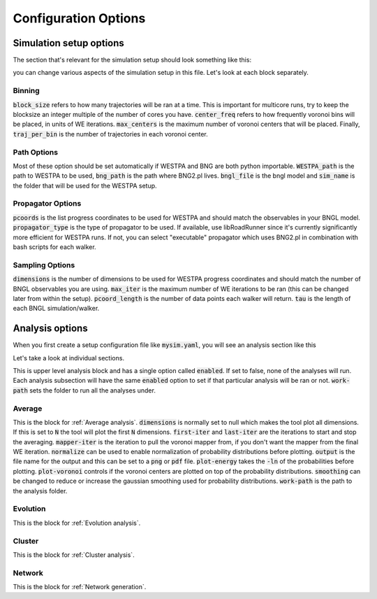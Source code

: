 .. _config:

#####################
Configuration Options
#####################

Simulation setup options
========================

The section that's relevant for the simulation setup should look something like this:

.. code-block:: yaml
   :linenos:

   binning_options:
      block_size: 10 # Number of trajectories to be processed in blocks
      center_freq: 1 # How frequently do we add new Voronoi centers?
      max_centers: 300 # Maximum number of Voronoi centers to be added
      traj_per_bin: 100 # Number of trajectories per Voronoi center
   path_options: # this entire section should be automatically set by the tool
      WESTPA_path: /home/USER/westpa
      bng_path: /home/USER/apps/anaconda3/lib/python3.7/site-packages/bionetgen/bng-linux
      bngl_file: /home/USER/webng/testing/test.bngl
      sim_name: /home/USER/webng/testing/test # you can adjust sim folder here
   propagator_options:
      pcoords: # These should match observables in your model
      - Atot
      - Btot
      propagator_type: libRoadRunner # this is the suggested propagator
   sampling_options:
      dimensions: 2 # Dimensionality of the WESTPA progress coordinates
      max_iter: 10 # Maximum number of WE iterations
      pcoord_length: 10 # Number of data points per WE iteration
      tau: 100 # Resampling frequency

you can change various aspects of the simulation setup in this file. 
Let's look at each block separately. 

.. _binning:

Binning
-------

.. code-block:: yaml
   :linenos:

   binning_options:
      block_size: 10 # Number of trajectories to be processed in blocks
      center_freq: 1 # How frequently do we add new Voronoi centers?
      max_centers: 300 # Maximum number of Voronoi centers to be added
      traj_per_bin: 100 # Number of trajectories per Voronoi center

:code:`block_size` refers to how many trajectories will be ran at a time. This is important for
multicore runs, try to keep the blocksize an integer multiple of the number of cores you have. 
:code:`center_freq` refers to how frequently voronoi bins will be placed, in units of WE 
iterations. :code:`max_centers` is the maximum number of voronoi centers that will be placed.
Finally, :code:`traj_per_bin` is the number of trajectories in each voronoi center. 

.. _path_options:

Path Options
------------

.. code-block:: yaml
   :linenos:

   path_options: # this entire section should be automatically set by the tool
      WESTPA_path: /home/USER/westpa
      bng_path: /home/USER/apps/anaconda3/lib/python3.7/site-packages/bionetgen/bng-linux
      bngl_file: /home/USER/webng/testing/test.bngl
      sim_name: /home/USER/webng/testing/test # you can adjust sim folder here

Most of these option should be set automatically if WESTPA and BNG are both python importable. 
:code:`WESTPA_path` is the path to WESTPA to be used, :code:`bng_path` is the path where BNG2.pl 
lives. :code:`bngl_file` is the bngl model and :code:`sim_name` is the folder that will be used 
for the WESTPA setup. 

.. _propagator_options:

Propagator Options
------------------

.. code-block:: yaml
   :linenos:

   propagator_options:
      pcoords: # These should match observables in your model
      - Atot
      - Btot
      propagator_type: libRoadRunner # this is the suggested propagator

:code:`pcoords` is the list progress coordinates to be used for WESTPA and should match the 
observables in your BNGL model. :code:`propagator_type` is the type of propagator to be used. If 
available, use libRoadRunner since it's currently significantly more efficient for WESTPA runs. 
If not, you can select "executable" propagator which uses BNG2.pl in combination with bash scripts
for each walker. 

.. _propagator_options:

Sampling Options
------------------

.. code-block:: yaml
   :linenos:

   sampling_options:
      dimensions: 2 # Dimensionality of the WESTPA progress coordinates
      max_iter: 10 # Maximum number of WE iterations
      pcoord_length: 10 # Number of data points per WE iteration
      tau: 100 # Resampling frequency

:code:`dimensions` is the number of dimensions to be used for WESTPA progress coordinates and 
should match the number of BNGL observables you are using. :code:`max_iter` is the maximum number
of WE iterations to be ran (this can be changed later from within the setup). :code:`pcoord_length`
is the number of data points each walker will return. :code:`tau` is the length of each BNGL
simulation/walker. 

Analysis options
================

When you first create a setup configuration file like :code:`mysim.yaml`, you will see
an analysis section like this

.. code-block:: yaml
   :linenos:

   analyses:
      enabled: false
      work-path: /home/USER/webng/testing/test/analysis # the folder to run the analysis under
      average:
         dimensions: null # you can limit the tool to the first N dimensions
         enabled: false # this needs to be set to true to run the analysis 
         first-iter: null # first iteration to start the averaging
         last-iter: null # first iteration to end the averaging
         mapper-iter: null # the iteration to pull the voronoi bin mapper from, last iteration by default
         normalize: false # normalizes the distributions
         output: average.png # output file name 
         plot-energy: false # plots -ln of probabilies
         plot-opts: # various plotting options like font sizes and line width
            name-font-size: 12
            voronoi-col: 0.75
            voronoi-lw: 1
         plot-voronoi: false # true if you want to plot voronoi centers
         smoothing: 0.5 # the amount of smoothing to apply
      evolution:
         avg_window: null # number of iterations to average for each point in the plot
         dimensions: null # you can limit the tool to the first N dimensions
         enabled: false # this needs to be set to true to run the analysis
         normalize: false # normalizes the distributions
         output: evolution.png # output file name 
         plot-energy: false # plots -ln of probabilies
         plot-opts: # various plotting options like font sizes and line width
            name-font-size: 12

Let's take a look at individual sections. 

.. code-block:: yaml
   :linenos:

   analyses:
      enabled: false
      work-path: /home/USER/webng/testing/test/analysis # the folder to run the analysis under

This is upper level analysis block and has a single option called :code:`enabled`. If set to false,
none of the analyses will run. Each analysis subsection will have the same :code:`enabled` option
to set if that particular analysis will be ran or not. :code:`work-path` sets the folder to run
all the analyses under. 

.. _average:

Average
-------

.. code-block:: yaml
   :linenos:

   average:
      dimensions: null # you can limit the tool to the first N dimensions
      enabled: false # this needs to be set to true to run the analysis 
      first-iter: null # first iteration to start the averaging
      last-iter: null # first iteration to end the averaging
      mapper-iter: null # the iteration to pull the voronoi bin mapper from, last iteration by default
      normalize: false # normalizes the distributions
      output: average.png # output file name 
      plot-energy: false # plots -ln of probabilies
      plot-opts: # various plotting options like font sizes and line width
         name-font-size: 12
         voronoi-col: 0.75
         voronoi-lw: 1
      plot-voronoi: false # true if you want to plot voronoi centers
      smoothing: 0.5 # the amount of smoothing to apply

This is the block for :ref:`Average analysis`. :code:`dimensions` is normally set to null which
makes the tool plot all dimensions. If this is set to :code:`N` the tool will plot the first 
:code:`N` dimensions. :code:`first-iter` and :code:`last-iter` are the iterations to start and 
stop the averaging. :code:`mapper-iter` is the iteration to pull the voronoi mapper from, if you 
don't want the mapper from the final WE iteration. :code:`normalize` can be used to enable 
normalization of probability distributions before plotting. :code:`output` is the file name 
for the output and this can be set to a :code:`png` or :code:`pdf` file. :code:`plot-energy` 
takes the :code:`-ln` of the probabilities before plotting. :code:`plot-voronoi` controls 
if the voronoi centers are plotted on top of the probability distributions. :code:`smoothing`
can be changed to reduce or increase the gaussian smoothing used for probability distributions. 
:code:`work-path` is the path to the analysis folder. 

.. _evolution:

Evolution
---------

.. code-block:: yaml
   :linenos:

   evolution:
      avg_window: null # number of iterations to average for each point in the plot
      dimensions: null # you can limit the tool to the first N dimensions
      enabled: false # this needs to be set to true to run the analysis
      normalize: false # normalizes the distributions
      output: evolution.png # output file name 
      plot-energy: false # plots -ln of probabilies
      plot-opts: # various plotting options like font sizes and line width
         name-font-size: 12

This is the block for :ref:`Evolution analysis`.

.. _cluster:

Cluster
-------

.. code-block:: yaml
   :linenos:

   cluster:
      assignments: null
      cluster-count: 4
      enabled: true
      first-iter: null
      last-iter: null
      metastable-states-file: null
      normalize: null
      states:
      - coords:
         - - 20.0
         - 4.0
         label: a
      - coords:
         - - 4.0
         - 20.0
         label: b
      symmetrize: null
      transition-matrix: null

This is the block for :ref:`Cluster analysis`.

.. _network:

Network
-------

.. code-block:: yaml
   :linenos:

   network:
      enabled: true
      metastable-states-file: null
      pcca-pickle: null
      state-labels: null

This is the block for :ref:`Network generation`.